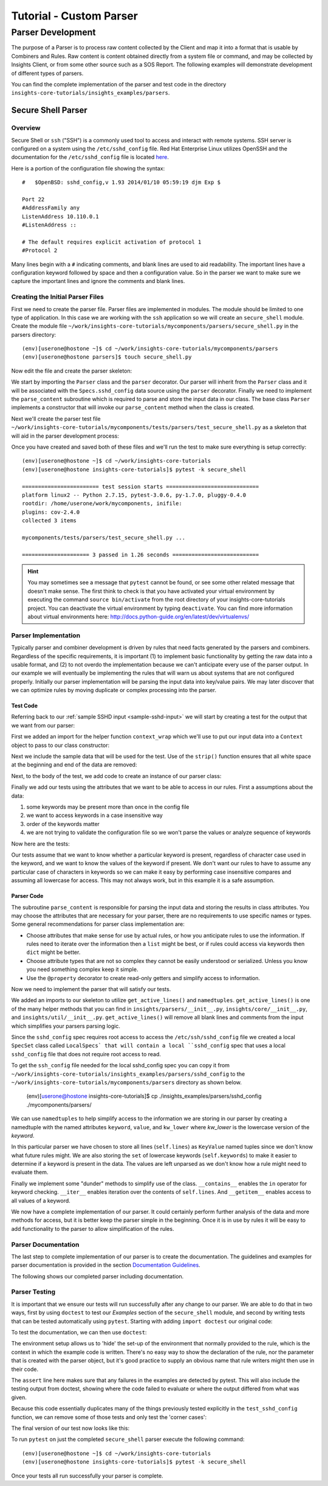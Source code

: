 .. _tutorial-parser-development:


##########################
Tutorial - Custom Parser
##########################

*****************************
Parser Development
*****************************

The purpose of a Parser is to process raw content collected by the Client
and map it
into a format that is usable by Combiners and Rules.  Raw content
is content obtained directly from a system file or command, and
may be collected by Insights Client, or from some other source such
as a SOS Report.  The following examples will demonstrate development of
different types of parsers.

You can find the complete implementation of the parser and test code in the
directory ``insights-core-tutorials/insights_examples/parsers``.


Secure Shell Parser
===================

Overview
--------

Secure Shell or ``ssh`` ("SSH") is a commonly used tool to access and interact
with remote systems.  SSH server is configured on a system using the
``/etc/sshd_config`` file.  Red Hat Enterprise Linux utilizes OpenSSH and the
documentation for the ``/etc/sshd_config`` file is located
`here <http://man.openbsd.org/sshd_config>`_.

.. _sample-sshd-input:

Here is a portion of the configuration file showing the syntax::

    #	$OpenBSD: sshd_config,v 1.93 2014/01/10 05:59:19 djm Exp $

    Port 22
    #AddressFamily any
    ListenAddress 10.110.0.1
    #ListenAddress ::

    # The default requires explicit activation of protocol 1
    #Protocol 2

Many lines begin with a ``#`` indicating comments, and blank lines are used
to aid readability.  The important lines have a configuration keyword followed
by space and then a configuration value.  So in the parser we want to make sure
we capture the important lines and ignore the comments and blank lines.

Creating the Initial Parser Files
---------------------------------

First we need to create the parser file.  Parser files are implemented in modules.
The module should be limited to one type of application.  In this case we are
working with the ``ssh`` application so we will create an ``secure_shell`` module.
Create the module file ``~/work/insights-core-tutorials/mycomponents/parsers/secure_shell.py`` in the parsers
directory::

    (env)[userone@hostone ~]$ cd ~/work/insights-core-tutorials/mycomponents/parsers
    (env)[userone@hostone parsers]$ touch secure_shell.py

Now edit the file and create the parser skeleton:

.. code-block:: python
    :linenos:

    from insights import Parser, parser
    from insights.specs import Specs


    @parser(Specs.sshd_config)
    class SSHDConfig(Parser):

        def parse_content(self, content):
            pass

We start by importing the ``Parser`` class and the ``parser`` decorator.  Our
parser will inherit from the ``Parser`` class and it will be associated with
the ``Specs.sshd_config`` data source using the ``parser`` decorator. Finally we
need to implement the ``parse_content`` subroutine which is required to parse
and store the input data in our class.  The base class ``Parser`` implements a
constructor that will invoke our ``parse_content`` method when the class
is created.

Next we'll create the parser test file ``~/work/insights-core-tutorials/mycomponents/tests/parsers/test_secure_shell.py``
as a skeleton that will aid in the parser development process:

.. code-block:: python
    :linenos:

    from mycomponents.parsers.secure_shell import SSHDConfig


    def test_sshd_config():
        pass

Once you have created and saved both of these files and we'll run the test
to make sure everything is setup correctly::

    (env)[userone@hostone ~]$ cd ~/work/insights-core-tutorials
    (env)[userone@hostone insights-core-tutorials]$ pytest -k secure_shell

    ======================== test session starts =============================
    platform linux2 -- Python 2.7.15, pytest-3.0.6, py-1.7.0, pluggy-0.4.0
    rootdir: /home/userone/work/mycomponents, inifile:
    plugins: cov-2.4.0
    collected 3 items

    mycomponents/tests/parsers/test_secure_shell.py ...

    ===================== 3 passed in 1.26 seconds ===========================

.. hint:: You may sometimes see a message that ``pytest`` cannot be found,
       or see some other related message that doesn't make sense. The first
       think to check is that you have activated your virtual environment by
       executing the command ``source bin/activate`` from the root directory
       of your insights-core-tutorials project. You can deactivate the virtual
       environment by typing ``deactivate``. You can find more information
       about virtual environments here:
       http://docs.python-guide.org/en/latest/dev/virtualenvs/

Parser Implementation
---------------------

Typically parser and combiner development is driven by rules that need facts
generated by the parsers and combiners.  Regardless of the specific
requirements, it is important (1) to implement basic functionality by getting
the raw data into a usable format, and (2) to not overdo the implementation
because we can't anticipate every use of the parser output.  In our example
we will eventually be implementing the rules that will warn us about systems
that are not configured properly. Initially our parser implementation will
be parsing the input data into key/value pairs.  We may later discover that
we can optimize rules by moving duplicate or complex processing into the parser.

Test Code
^^^^^^^^^

Referring back to our :ref:`sample SSHD input <sample-sshd-input>` we will
start by creating a test for the output that we want from our parser:

.. code-block:: python
   :linenos:

   from mycomponents.parsers.secure_shell import SSHDConfig
   from insights.tests import context_wrap

   SSHD_CONFIG_INPUT = """
   #	$OpenBSD: sshd_config,v 1.93 2014/01/10 05:59:19 djm Exp $

   Port 22
   #AddressFamily any
   ListenAddress 10.110.0.1
   Port 22
   ListenAddress 10.110.1.1
   #ListenAddress ::

   # The default requires explicit activation of protocol 1
   #Protocol 2
   Protocol 1
   """


   def test_sshd_config():
       sshd_config = SSHDConfig(context_wrap(SSHD_CONFIG_INPUT))
       assert sshd_config is not None
       assert 'Port' in sshd_config
       assert 'PORT' in sshd_config
       assert sshd_config['port'] == ['22', '22']
       assert 'ListenAddress' in sshd_config
       assert sshd_config['ListenAddress'] == ['10.110.0.1', '10.110.1.1']
       assert sshd_config['Protocol'] == ['1']
       assert 'AddressFamily' not in sshd_config
       ports = [l for l in sshd_config if l.keyword == 'Port']
       assert len(ports) == 2
       assert ports[0].value == '22'


First we added an import for the helper function ``context_wrap`` which we'll
use to put our input data into a ``Context`` object to pass to our class
constructor:

.. code-block:: python
   :linenos:
   :emphasize-lines: 2

   from mycomponents.parsers.secure_shell import SSHDConfig
   from insights.tests import context_wrap

Next we include the sample data that will be used for the test.  Use of the
``strip()`` function ensures that all white space at the beginning and end
of the data are removed:

.. code-block:: python
   :linenos:
   :lineno-start: 4

   SSHD_CONFIG_INPUT = """
   #	$OpenBSD: sshd_config,v 1.93 2014/01/10 05:59:19 djm Exp $

   Port 22
   #AddressFamily any
   ListenAddress 10.110.0.1
   Port 22
   ListenAddress 10.110.1.1
   #ListenAddress ::

   # The default requires explicit activation of protocol 1
   #Protocol 2
   Protocol 1
   """

Next, to the body of the test, we add code to create an instance of our
parser class:


.. code-block:: python
   :linenos:
   :lineno-start: 31
   :emphasize-lines: 2

   def test_sshd_config():
       sshd_config = SSHDConfig(context_wrap(SSHD_CONFIG_INPUT))


Finally we add our tests using the attributes that we want to be able to
access in our rules.  First a assumptions about the data:

#. some keywords may be present more than once in the config file
#. we want to access keywords in a case insensitive way
#. order of the keywords matter
#. we are not trying to validate the configuration file so we won't parse the
   values or analyze sequence of keywords

Now here are the tests:

.. code-block:: python
   :linenos:
   :lineno-start: 33

       assert sshd_config is not None
       assert 'Port' in sshd_config
       assert 'PORT' in sshd_config
       assert sshd_config['port'] == ['22', '22']
       assert 'ListenAddress' in sshd_config
       assert sshd_config['ListenAddress'] == ['10.110.0.1', '10.110.0.1']
       assert sshd_config['Protocol'] == ['1']
       assert 'AddressFamily' not in sshd_config
       ports = [l for l in sshd_config if l.keyword == 'Port']
       assert len(ports) == 2
       assert ports[0].value == '22'

Our tests assume that we want to know whether a particular keyword is present,
regardless of character case used in the keyword, and we want to know the
values of the keyword if present. We don't want
our rules to have to assume any particular case of characters in keywords
so we can make it easy by performing case insensitive compares and assuming
all lowercase for access.  This may not always work, but in this example
it is a safe assumption.

Parser Code
^^^^^^^^^^^

The subroutine ``parse_content`` is responsible for parsing the input data and
storing the results in class attributes.  You may choose the attributes that
are necessary for your parser, there are no requirements to use specific names
or types.  Some general recommendations for parser class implementation are:

* Choose attributes that make sense for use by actual rules, or how you
  anticipate rules to use the information. If rules need to iterate over
  the information then a ``list`` might be best, or if rules could access
  via keywords then ``dict`` might be better.
* Choose attribute types that are not so complex they cannot be easily
  understood or serialized.  Unless you know you need something complex
  keep it simple.
* Use the ``@property`` decorator to create read-only getters and simplify
  access to information.

Now we need to implement the parser that will satisfy our tests.

.. code-block:: python
   :linenos:

    from collections import namedtuple
    from insights import Parser, parser, get_active_lines
    from insights.core.spec_factory import SpecSet, simple_file
    import os


    class LocalSpecs(SpecSet):
        """ Datasources for collection from local host """
        conf_file = os.path.join(os.path.dirname(os.path.abspath(__file__)), 'sshd_config')

        sshd_config = simple_file(conf_file)


    @parser(LocalSpecs.sshd_config)
    class SSHDConfig(Parser):

        KeyValue = namedtuple('KeyValue', ['keyword', 'value', 'kw_lower'])

        def parse_content(self, content):
            self.lines = []
            for line in get_active_lines(content):
                kw, val = line.split(None, 1)
                self.lines.append(self.KeyValue(kw.strip(), val.strip(), kw.lower().strip()))
            self.keywords = set([k.kw_lower for k in self.lines])

        def __contains__(self, keyword):
            return keyword.lower() in self.keywords

        def __iter__(self):
            for line in self.lines:
                yield line

        def __getitem__(self, keyword):
            kw = keyword.lower()
            if kw in self.keywords:
                return [kv.value for kv in self.lines if kv.kw_lower == kw]

We added an imports to our skeleton to utilize ``get_active_lines()`` and
``namedtuples``. ``get_active_lines()`` is one of the many helper methods
that you can find in ``insights/parsers/__init__.py``, ``insights/core/__init__.py``,
and ``insights/util/__init__.py``.  ``get_active_lines()`` will remove all
blank lines and comments from the input which simplifies your parsers
parsing logic.

.. code-block:: python
   :linenos:

    from collections import namedtuple
    from insights import Parser, parser, get_active_lines
    from insights.core.spec_factory import SpecSet, simple_file
    import os

Since the ``sshd_config`` spec requires root access to access the
``/etc/ssh/sshd_config`` file we created a local ``SpecSet`` class called
``LocalSpecs` that will contain a local ``sshd_config`` spec that uses a local
``sshd_config`` file that does not require root access to read.


.. code-block:: python
   :linenos:
   :lineno-start: 6

    class LocalSpecs(SpecSet):
        """ Datasources for collection from local host """
        conf_file = os.path.join(os.path.dirname(os.path.abspath(__file__)), 'sshd_config')

        sshd_config = simple_file(conf_file)

To get the ``ssh_config`` file needed for the local sshd_config spec you can
copy it from ``~/work/insights-core-tutorials/insights_examples/parsers/sshd_config`` to the
``~/work/insights-core-tutorials/mycomponents/parsers`` directory as shown below.


    (env)[userone@hostone insights-core-tutorials]$ cp ./insights_examples/parsers/sshd_config ./mycomponents/parsers/

We can use ``namedtuples`` to help simplify access to the information we
are storing in our parser by creating a namedtuple with the named attributes
``keyword``, ``value``, and ``kw_lower`` where *kw_lower* is the lowercase
version of the *keyword*.

.. code-block:: python
   :linenos:
   :lineno-start: 15

        KeyValue = namedtuple('KeyValue', ['keyword', 'value', 'kw_lower'])

In this particular parser we have chosen to store all lines (``self.lines``)
as ``KeyValue`` named tuples since we don't know what future rules might.
We are also storing the ``set`` of lowercase keywords (``self.keywords``)
to make it easier to
determine if a keyword is present in the data.  The values are left
unparsed as we don't know how a rule might need to evaluate them.

.. code-block:: python
   :linenos:
   :lineno-start: 17

        def parse_content(self, content):
            self.lines = []
            for line in get_active_lines(content):
                kw, val = line.split(None, 1)
                self.lines.append(self.KeyValue(kw.strip(), val.strip(), kw.lower().strip()))
            self.keywords = set([k.kw_lower for k in self.lines])

Finally we implement some "dunder" methods to simplify use of the class.
``__contains__`` enables the ``in`` operator for keyword checking.
``__iter__`` enables iteration over the contents of ``self.lines``. And
``__getitem__`` enables access to all values of a keyword.

.. code-block:: python
   :linenos:
   :lineno-start: 24

        def __contains__(self, keyword):
            return keyword.lower() in self.keywords

        def __iter__(self):
            for line in self.lines:
                yield line

        def __getitem__(self, keyword):
            kw = keyword.lower()
            if kw in self.keywords:
                return [kv.value for kv in self.lines if kv.kw_lower == kw]

We now have a complete implementation of our parser.  It could certainly
perform further analysis of the data and more methods for access, but
it is better keep the parser simple in the beginning.  Once it is in
use by rules it will be easy to add functionality to the parser to
allow simplification of the rules.

.. _parser-documentation:

Parser Documentation
--------------------

The last step to complete implementation of our parser is to create
the documentation.  The guidelines and examples for parser documentation is
provided in the section `Documentation Guidelines`_.

The following shows our completed parser including documentation.

.. code-block:: python
   :linenos:

    """
    secure_shell - Files for configuration of `ssh`
    ===============================================

    The ``secure_shell`` module provides parsing for the ``sshd_config``
    file.  The ``SSHDConfig`` class implements the parsing and
    provides a ``list`` of all configuration lines present in
    the file.

    Sample content from the ``/etc/sshd/sshd_config`` file is::

        #	$OpenBSD: sshd_config,v 1.93 2014/01/10 05:59:19 djm Exp $

        Port 22
        #AddressFamily any
        ListenAddress 10.110.0.1
        Port 22
        ListenAddress 10.110.1.1
        #ListenAddress ::

        # The default requires explicit activation of protocol 1
        #Protocol 2
        Protocol 1

    Examples:
        >>> 'Port' in sshd_config
        True
        >>> 'PORT' in sshd_config  # items are stored case-insensitive
        True
        >>> 'AddressFamily' in sshd_config  # comments are ignored
        False
        >>> sshd_config['port']  # All value stored by keyword in lists
        ['22', '22']
        >>> sshd_config['Protocol']  # Single items have one list element
        ['1']
        >>> [line for line in sshd_config if line.keyword == 'Port']  # can be used as an iterator
        [KeyValue(keyword='Port', value='22', kw_lower='port'), KeyValue(keyword='Port', value='22', kw_lower='port')]
        >>> sshd_config.last('ListenAddress')  # Easy way of finding the current configuration for a single item
        '10.110.1.1'
    """
    from collections import namedtuple
    from insights import Parser, parser, get_active_lines
    from insights.specs import Specs
    from insights.core.spec_factory import SpecSet, simple_file
    import os


    class LocalSpecs(SpecSet):
        """ Datasources for collection from local host """
        conf_file = os.path.join(os.path.dirname(os.path.abspath(__file__)), 'sshd_config')

        sshd_config = simple_file(conf_file)


    @parser(LocalSpecs.sshd_config)
    class SSHDConfig(Parser):
        """Parsing for ``sshd_config`` file.

        Attributes:
            lines (list): List of `KeyValue` namedtupules for each line in
                the configuration file.
            keywords (set): Set of keywords present in the configuration
                file, each keyword has been converted to lowercase.
        """

        KeyValue = namedtuple('KeyValue', ['keyword', 'value', 'kw_lower'])
        """namedtuple: Represent name value pair as a namedtuple with case ."""

        def parse_content(self, content):
            self.lines = []
            for line in get_active_lines(content):
                kw, val = (w.strip() for w in line.split(None, 1))
                self.lines.append(self.KeyValue(kw, val, kw.lower()))
            self.keywords = set([k.kw_lower for k in self.lines])

        def __contains__(self, keyword):
            return keyword.lower() in self.keywords

        def __iter__(self):
            for line in self.lines:
                yield line

        def __getitem__(self, keyword):
            kw = keyword.lower()
            if kw in self.keywords:
                return [kv.value for kv in self.lines if kv.kw_lower == kw]

        def last(self, keyword):
            """str: Returns the value of the last keyword found in config."""
            entries = self.__getitem__(keyword)
            if entries:
                return entries[-1]

.. _parser-testing:

Parser Testing
--------------

It is important that we ensure our tests will run successfully after any
change to our parser. We are able to do that in two ways, first by using
``doctest`` to test our *Examples* section of the ``secure_shell`` module, and
second
by writing tests that can be tested automatically using ``pytest``.  Starting
with adding ``import doctest`` our original code:

.. code-block:: python
    :linenos:

    from mycomponents.parsers.secure_shell import SSHDConfig
    from insights.parsers import secure_shell
    from insights.tests import context_wrap
    import doctest

    SSHD_CONFIG_INPUT = """
    #	$OpenBSD: sshd_config,v 1.93 2014/01/10 05:59:19 djm Exp $

    Port 22
    #AddressFamily any
    ListenAddress 10.110.0.1
    Port 22
    ListenAddress 10.110.1.1
    #ListenAddress ::

    # The default requires explicit activation of protocol 1
    #Protocol 2
    Protocol 1
    """

    def test_sshd_config():
        sshd_config = SSHDConfig(context_wrap(SSHD_CONFIG_INPUT))
        assert sshd_config is not None
        assert 'Port' in sshd_config
        assert 'PORT' in sshd_config
        assert sshd_config['port'] == ['22', '22']
        assert 'ListenAddress' in sshd_config
        assert sshd_config['ListenAddress'] == ['10.110.0.1', '10.110.1.1']
        assert sshd_config['Protocol'] == ['1']
        assert 'AddressFamily' not in sshd_config
        ports = [l for l in sshd_config if l.keyword == 'Port']
        assert len(ports) == 2
        assert ports[0].value == '22'

To test the documentation, we can then use ``doctest``:

.. code-block:: python
    :linenos:
    :lineno-start: 37

    def test_sshd_documentation():
        """
        Here we test the examples in the documentation automatically using
        doctest.  We set up an environment which is similar to what a
        rule writer might see - a 'sshd_config' variable that has been
        passed in as a parameter to the rule declaration.  This saves doing
        this setup in the example code.
        """
        env = {
            'sshd_config': SSHDConfig(context_wrap(SSHD_CONFIG_INPUT)),
        }
        failed, total = doctest.testmod(secure_shell, globs=env)
        assert failed == 0

The environment setup allows us to 'hide' the set-up of the environment that
normally provided to the rule, which is the context in which the example
code is written.  There's no easy way to show the declaration of the rule,
nor the parameter that is created with the parser object, but it's good
practice to supply an obvious name that rule writers might then use in their
code.

The ``assert`` line here makes sure that any failures in the examples are
detected by pytest.  This will also include the testing output from doctest,
showing where the code failed to evaluate or where the output differed from
what was given.

Because this code essentially duplicates many of the things previously
tested explicitly in the ``test_sshd_config`` function, we can remove some
of those tests and only test the 'corner cases':

.. code-block:: python
    :linenos:
    :lineno-start: 52

    SSHD_DOCS_EXAMPLE = '''
    Port 22
    Port 22
    '''

    def test_sshd_corner_cases():
        """
        Here we test any corner cases for behavior we expect to deal with
        in the parser but doesn't make a good example.
        """
        config = SSHDConfig(context_wrap(SSHD_DOCS_EXAMPLE))
        assert config.last('AddressFamily') is None
        assert config['AddressFamily'] is None
        ports = [l for l in config if l.keyword == 'Port']
        assert len(ports) == 2
        assert ports[0].value == '22'

The final version of our test now looks like this:

.. code-block:: python
    :linenos:

    from mycomponets.parsers.secure_shell import SSHDConfig
    from insights.parsers import secure_shell
    from insights.tests import context_wrap
    import doctest

    SSHD_CONFIG_INPUT = """
    #	$OpenBSD: sshd_config,v 1.93 2014/01/10 05:59:19 djm Exp $

    Port 22
    #AddressFamily any
    ListenAddress 10.110.0.1
    Port 22
    ListenAddress 10.110.1.1
    #ListenAddress ::

    # The default requires explicit activation of protocol 1
    #Protocol 2
    Protocol 1
    """

    def test_sshd_config():
        sshd_config = SSHDConfig(context_wrap(SSHD_CONFIG_INPUT))
        assert sshd_config is not None
        assert 'Port' in sshd_config
        assert 'PORT' in sshd_config
        assert sshd_config['port'] == ['22', '22']
        assert 'ListenAddress' in sshd_config
        assert sshd_config['ListenAddress'] == ['10.110.0.1', '10.110.1.1']
        assert sshd_config['Protocol'] == ['1']
        assert 'AddressFamily' not in sshd_config
        ports = [l for l in sshd_config if l.keyword == 'Port']
        assert len(ports) == 2
        assert ports[0].value == '22'


    def test_sshd_documentation():
        """
        Here we test the examples in the documentation automatically using
        doctest.  We set up an environment which is similar to what a
        rule writer might see - a 'sshd_config' variable that has been
        passed in as a parameter to the rule declaration.  This saves doing
        this setup in the example code.
        """
        env = {
            'sshd_config': SSHDConfig(context_wrap(SSHD_CONFIG_INPUT)),
        }
        failed, total = doctest.testmod(secure_shell, globs=env)
        assert failed == 0


    SSHD_DOCS_EXAMPLE = '''
    Port 22
    Port 22
    '''


    def test_sshd_corner_cases():
        """
        Here we test any corner cases for behavior we expect to deal with
        in the parser but doesn't make a good example.
        """
        config = SSHDConfig(context_wrap(SSHD_DOCS_EXAMPLE))
        assert config.last('AddressFamily') is None
        assert config['AddressFamily'] is None
        ports = [l for l in config if l.keyword == 'Port']
        assert len(ports) == 2
        assert ports[0].value == '22'

To run ``pytest`` on just the completed ``secure_shell`` parser execute the following command::


    (env)[userone@hostone ~]$ cd ~/work/insights-core-tutorials
    (env)[userone@hostone insights-core-tutorials]$ pytest -k secure_shell

Once your tests all run successfully your parser is complete.

.. --------------------------------------------------------------------
.. Put all of the references that are used throughout the document here
.. Links:

.. _Red Hat Customer Portal: https://access.redhat.com
.. _Red Hat Insights Portal: https://access.redhat.com/products/red-hat-insights
.. _insights-core Repository: https://github.com/RedHatInsights/insights-core
.. _Mozilla OpenSSH Security Guidelines: https://wiki.mozilla.org/Security/Guidelines/OpenSSH
.. _Documentation Guidelines:  https://insights-core.readthedocs.io/en/latest/docs_guidelines.html
